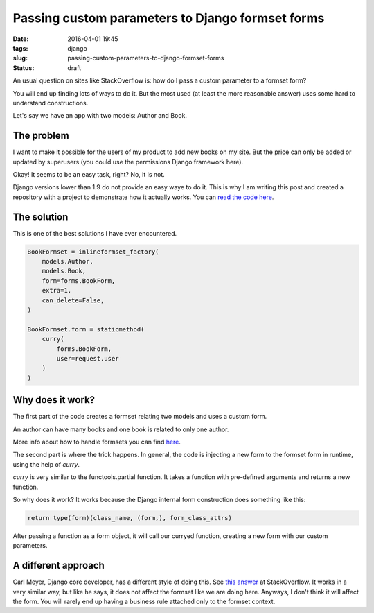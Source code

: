 Passing custom parameters to Django formset forms
#################################################

:date: 2016-04-01 19:45
:tags: django
:slug: passing-custom-parameters-to-django-formset-forms
:status: draft

An usual question on sites like StackOverflow is: how do I pass a custom parameter to a formset form?

You will end up finding lots of ways to do it. But the most used (at least the more reasonable answer) uses some hard to understand constructions.

Let's say we have an app with two models: Author and Book. 

The problem
-----------

I want to make it possible for the users of my product to add new books on my site. But the price can only be added or updated by superusers (you could use the permissions Django framework here).

Okay! It seems to be an easy task, right? No, it is not.

Django versions lower than 1.9 do not provide an easy waye to do it. This is why I am writing this post and created a repository with a project to demonstrate how it actually works. You can `read the code here <https://github.com/mauricioabreu/formset_custom_arguments>`_. 

The solution
------------

This is one of the best solutions I have ever encountered.

.. code-block:: python

    BookFormset = inlineformset_factory(
        models.Author,
        models.Book,
        form=forms.BookForm,
        extra=1,
        can_delete=False,
    )
    
    BookFormset.form = staticmethod(
        curry(
            forms.BookForm,
            user=request.user
        )
    )


Why does it work?
-----------------

The first part of the code creates a formset relating two models and uses a custom form.

An author can have many books and one book is related to only one author.

More info about how to handle formsets you can find `here <https://docs.djangoproject.com/en/1.8/topics/forms/formsets/>`_.

The second part is where the trick happens. In general, the code is injecting a new form to the formset form in runtime, using the help of `curry`.

`curry` is very similar to the functools.partial function. It takes a function with pre-defined arguments and returns a new function.

So why does it work? It works because the Django internal form construction does something like this: 

.. code-block:: python

    return type(form)(class_name, (form,), form_class_attrs)

After passing a function as a form object, it will call our curryed function, creating a new form with our custom parameters.

A different approach
--------------------

Carl Meyer, Django core developer, has a different style of doing this. See `this answer <http://stackoverflow.com/a/624013>`_ at StackOverflow. It works in a very similar way, but like he says, it does not affect the formset like we are doing here. Anyways, I don't think it will affect the form. You will rarely end up having a business rule attached only to the formset context.
